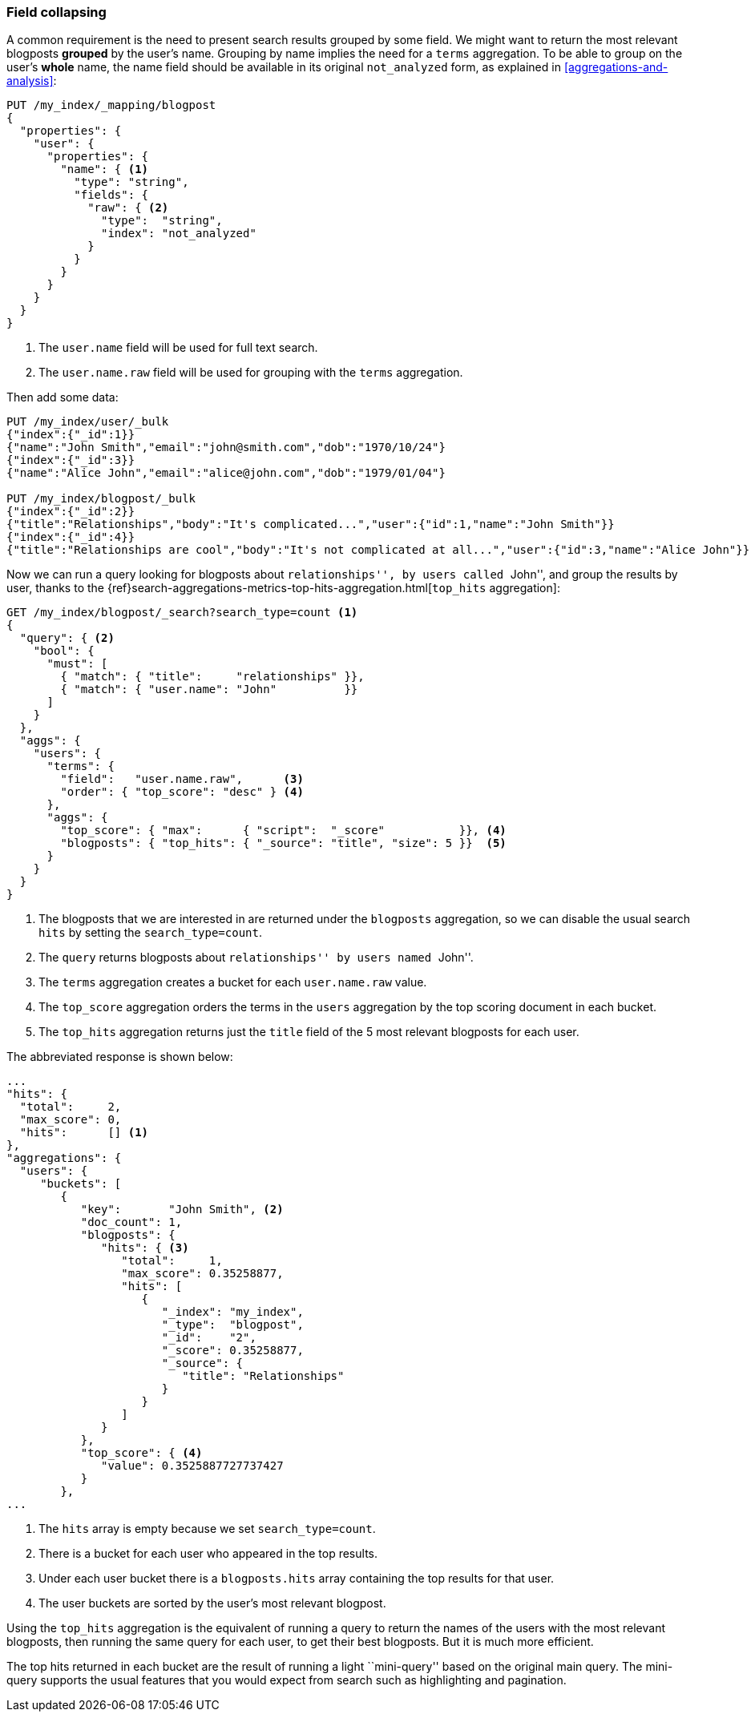 [[top-hits]]
=== Field collapsing

A common requirement is the need to present search results grouped by some
field. ((("field collapsing")))((("relationships", "field collapsing")))We might want to return the most relevant blogposts *grouped* by the
user's name.  Grouping by name implies the need for a `terms` aggregation.  To
be able to group on the user's *whole* name, the name field should be
available in its original `not_analyzed` form, as explained in
<<aggregations-and-analysis>>:

[source,json]
--------------------------------
PUT /my_index/_mapping/blogpost
{
  "properties": {
    "user": {
      "properties": {
        "name": { <1>
          "type": "string",
          "fields": {
            "raw": { <2>
              "type":  "string",
              "index": "not_analyzed"
            }
          }
        }
      }
    }
  }
}
--------------------------------
<1> The `user.name` field will be used for full text search.
<2> The `user.name.raw` field will be used for grouping with the `terms`
    aggregation.

Then add some data:

[source,json]
--------------------------------
PUT /my_index/user/_bulk
{"index":{"_id":1}}
{"name":"John Smith","email":"john@smith.com","dob":"1970/10/24"}
{"index":{"_id":3}}
{"name":"Alice John","email":"alice@john.com","dob":"1979/01/04"}

PUT /my_index/blogpost/_bulk
{"index":{"_id":2}}
{"title":"Relationships","body":"It's complicated...","user":{"id":1,"name":"John Smith"}}
{"index":{"_id":4}}
{"title":"Relationships are cool","body":"It's not complicated at all...","user":{"id":3,"name":"Alice John"}}
--------------------------------

Now we can run a query looking for blogposts about ``relationships'', by users
called ``John'', and group the results by user, thanks to the
{ref}search-aggregations-metrics-top-hits-aggregation.html[`top_hits` aggregation]:

[source,json]
--------------------------------
GET /my_index/blogpost/_search?search_type=count <1>
{
  "query": { <2>
    "bool": {
      "must": [
        { "match": { "title":     "relationships" }},
        { "match": { "user.name": "John"          }}
      ]
    }
  },
  "aggs": {
    "users": {
      "terms": {
        "field":   "user.name.raw",      <3>
        "order": { "top_score": "desc" } <4>
      },
      "aggs": {
        "top_score": { "max":      { "script":  "_score"           }}, <4>
        "blogposts": { "top_hits": { "_source": "title", "size": 5 }}  <5>
      }
    }
  }
}
--------------------------------
<1> The blogposts that we are interested in are returned under the
    `blogposts` aggregation, so we can disable the usual search `hits` by
    setting the `search_type=count`.
<2> The `query` returns blogposts about ``relationships'' by users named ``John''.
<3> The `terms` aggregation creates a bucket for each `user.name.raw` value.
<4> The `top_score` aggregation orders the terms in the `users` aggregation
    by the top scoring document in each bucket.
<5> The `top_hits` aggregation returns just the `title` field of the 5 most
    relevant blogposts for each user.

The abbreviated response is shown below:

[source,json]
--------------------------------
...
"hits": {
  "total":     2,
  "max_score": 0,
  "hits":      [] <1>
},
"aggregations": {
  "users": {
     "buckets": [
        {
           "key":       "John Smith", <2>
           "doc_count": 1,
           "blogposts": {
              "hits": { <3>
                 "total":     1,
                 "max_score": 0.35258877,
                 "hits": [
                    {
                       "_index": "my_index",
                       "_type":  "blogpost",
                       "_id":    "2",
                       "_score": 0.35258877,
                       "_source": {
                          "title": "Relationships"
                       }
                    }
                 ]
              }
           },
           "top_score": { <4>
              "value": 0.3525887727737427
           }
        },
...
--------------------------------
<1> The `hits` array is empty because we set `search_type=count`.
<2> There is a bucket for each user who appeared in the top results.
<3> Under each user bucket there is a `blogposts.hits` array containing
    the top results for that user.
<4> The user buckets are sorted by the user's most relevant blogpost.

Using the `top_hits` aggregation is the((("top_hits aggregation"))) equivalent of running a query to
return the names of the users with the most relevant blogposts, then running
the same query for each user, to get their best blogposts. But it is much more
efficient.

The top hits returned in each bucket are the result of running a light
``mini-query'' based on the original main query.  The mini-query supports the
usual features that you would expect from search such as highlighting and
pagination.

